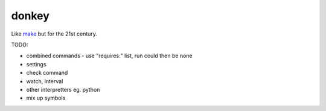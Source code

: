 donkey
======

|Build Status| |Coverage| |pypi| |license|

Like `make`_ but for the 21st century.

TODO:

* combined commands - use "requires:" list, run could then be none
* settings
* check command
* watch, interval
* other interpretters eg. python
* mix up symbols

.. |Build Status| image:: https://travis-ci.org/samuelcolvin/donkey.svg?branch=master
   :target: https://travis-ci.org/samuelcolvin/donkey
.. |Coverage| image:: https://codecov.io/gh/samuelcolvin/donkey/branch/master/graph/badge.svg
   :target: https://codecov.io/gh/samuelcolvin/donkey
.. |pypi| image:: https://img.shields.io/pypi/v/donkey-make.svg
   :target: https://pypi.python.org/pypi/donkey-make
.. |license| image:: https://img.shields.io/pypi/l/donkey-make.svg
   :target: https://github.com/samuelcolvin/donkey/blob/master/LICENSE
.. _make: http://helpmanual.io/man1/make/
